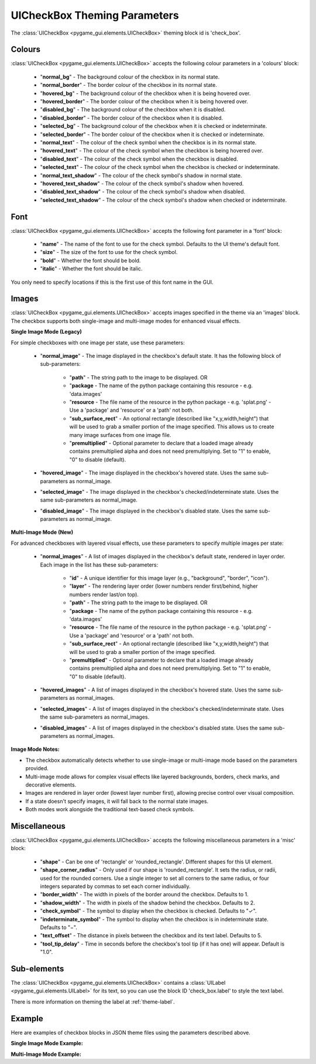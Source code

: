 .. _theme-check-box:

UICheckBox Theming Parameters
=============================

The :class:`UICheckBox <pygame_gui.elements.UICheckBox>` theming block id is 'check_box'.

Colours
-------

:class:`UICheckBox <pygame_gui.elements.UICheckBox>` accepts the following colour parameters in a 'colours' block:

 - "**normal_bg**" - The background colour of the checkbox in its normal state.
 - "**normal_border**" - The border colour of the checkbox in its normal state.
 - "**hovered_bg**" - The background colour of the checkbox when it is being hovered over.
 - "**hovered_border**" - The border colour of the checkbox when it is being hovered over.
 - "**disabled_bg**" - The background colour of the checkbox when it is disabled.
 - "**disabled_border**" - The border colour of the checkbox when it is disabled.
 - "**selected_bg**" - The background colour of the checkbox when it is checked or indeterminate.
 - "**selected_border**" - The border colour of the checkbox when it is checked or indeterminate.
 - "**normal_text**" - The colour of the check symbol when the checkbox is in its normal state.
 - "**hovered_text**" - The colour of the check symbol when the checkbox is being hovered over.
 - "**disabled_text**" - The colour of the check symbol when the checkbox is disabled.
 - "**selected_text**" - The colour of the check symbol when the checkbox is checked or indeterminate.
 - "**normal_text_shadow**" - The colour of the check symbol's shadow in normal state.
 - "**hovered_text_shadow**" - The colour of the check symbol's shadow when hovered.
 - "**disabled_text_shadow**" - The colour of the check symbol's shadow when disabled.
 - "**selected_text_shadow**" - The colour of the check symbol's shadow when checked or indeterminate.

Font
----

:class:`UICheckBox <pygame_gui.elements.UICheckBox>` accepts the following font parameter in a 'font' block:

 - "**name**" - The name of the font to use for the check symbol. Defaults to the UI theme's default font.
 - "**size**" - The size of the font to use for the check symbol.
 - "**bold**" - Whether the font should be bold.
 - "**italic**" - Whether the font should be italic.

You only need to specify locations if this is the first use of this font name in the GUI.

Images
-------

:class:`UICheckBox <pygame_gui.elements.UICheckBox>` accepts images specified in the theme via an 'images' block. The checkbox supports both single-image and multi-image modes for enhanced visual effects.

**Single Image Mode (Legacy)**

For simple checkboxes with one image per state, use these parameters:

 - "**normal_image**" - The image displayed in the checkbox's default state. It has the following block of sub-parameters:

    - "**path**" - The string path to the image to be displayed. OR
    - "**package** - The name of the python package containing this resource - e.g. 'data.images'
    - "**resource** - The file name of the resource in the python package - e.g. 'splat.png' - Use a 'package' and 'resource' or a 'path' not both.
    - "**sub_surface_rect**" - An optional rectangle (described like "x,y,width,height") that will be used to grab a smaller portion of the image specified. This allows us to create many image surfaces from one image file.
    - "**premultiplied**" - Optional parameter to declare that a loaded image already contains premultiplied alpha and does not need premultiplying. Set to "1" to enable, "0" to disable (default).

 - "**hovered_image**" - The image displayed in the checkbox's hovered state. Uses the same sub-parameters as normal_image.

 - "**selected_image**" - The image displayed in the checkbox's checked/indeterminate state. Uses the same sub-parameters as normal_image.

 - "**disabled_image**" - The image displayed in the checkbox's disabled state. Uses the same sub-parameters as normal_image.

**Multi-Image Mode (New)**

For advanced checkboxes with layered visual effects, use these parameters to specify multiple images per state:

 - "**normal_images**" - A list of images displayed in the checkbox's default state, rendered in layer order. Each image in the list has these sub-parameters:

    - "**id**" - A unique identifier for this image layer (e.g., "background", "border", "icon").
    - "**layer**" - The rendering layer order (lower numbers render first/behind, higher numbers render last/on top).
    - "**path**" - The string path to the image to be displayed. OR
    - "**package** - The name of the python package containing this resource - e.g. 'data.images'
    - "**resource** - The file name of the resource in the python package - e.g. 'splat.png' - Use a 'package' and 'resource' or a 'path' not both.
    - "**sub_surface_rect**" - An optional rectangle (described like "x,y,width,height") that will be used to grab a smaller portion of the image specified.
    - "**premultiplied**" - Optional parameter to declare that a loaded image already contains premultiplied alpha and does not need premultiplying. Set to "1" to enable, "0" to disable (default).

 - "**hovered_images**" - A list of images displayed in the checkbox's hovered state. Uses the same sub-parameters as normal_images.

 - "**selected_images**" - A list of images displayed in the checkbox's checked/indeterminate state. Uses the same sub-parameters as normal_images.

 - "**disabled_images**" - A list of images displayed in the checkbox's disabled state. Uses the same sub-parameters as normal_images.

**Image Mode Notes:**

- The checkbox automatically detects whether to use single-image or multi-image mode based on the parameters provided.
- Multi-image mode allows for complex visual effects like layered backgrounds, borders, check marks, and decorative elements.
- Images are rendered in layer order (lowest layer number first), allowing precise control over visual composition.
- If a state doesn't specify images, it will fall back to the normal state images.
- Both modes work alongside the traditional text-based check symbols.

Miscellaneous
-------------

:class:`UICheckBox <pygame_gui.elements.UICheckBox>` accepts the following miscellaneous parameters in a 'misc' block:

 - "**shape**" - Can be one of 'rectangle' or 'rounded_rectangle'. Different shapes for this UI element.
 - "**shape_corner_radius**" - Only used if our shape is 'rounded_rectangle'. It sets the radius, or radii, used for the rounded corners. Use a single integer to set all corners to the same radius, or four integers separated by commas to set each corner individually.
 - "**border_width**" - The width in pixels of the border around the checkbox. Defaults to 1.
 - "**shadow_width**" - The width in pixels of the shadow behind the checkbox. Defaults to 2.
 - "**check_symbol**" - The symbol to display when the checkbox is checked. Defaults to "✓".
 - "**indeterminate_symbol**" - The symbol to display when the checkbox is in indeterminate state. Defaults to "−".
 - "**text_offset**" - The distance in pixels between the checkbox and its text label. Defaults to 5.
 - "**tool_tip_delay**" - Time in seconds before the checkbox's tool tip (if it has one) will appear. Default is "1.0".

Sub-elements
------------

The :class:`UICheckBox <pygame_gui.elements.UICheckBox>` contains a :class:`UILabel <pygame_gui.elements.UILabel>` for its text, so you can use the block ID 'check_box.label' to style the text label.

There is more information on theming the label at :ref:`theme-label`.

Example
-------

Here are examples of checkbox blocks in JSON theme files using the parameters described above.

**Single Image Mode Example:**

.. code-block:: json
   :caption: check_box_single_image.json
   :linenos:

    {
        "check_box":
        {
            "colours":
            {
                "normal_bg": "#25292e",
                "normal_border": "#AAAAAA",
                "hovered_bg": "#35393e", 
                "hovered_border": "#B0B0B0",
                "disabled_bg": "#25292e",
                "disabled_border": "#808080",
                "selected_bg": "#193784",
                "selected_border": "#8080B0",
                "normal_text": "#c5cbd8",
                "hovered_text": "#FFFFFF",
                "disabled_text": "#6d736f",
                "selected_text": "#FFFFFF",
                "normal_text_shadow": "#10101070",
                "hovered_text_shadow": "#10101070", 
                "disabled_text_shadow": "#10101070",
                "selected_text_shadow": "#10101070"
            },
            "font":
            {
                "name": "fira_code",
                "size": "14",
                "bold": "0",
                "italic": "0"
            },
            "images":
            {
                "normal_image": {
                    "package": "data.images",
                    "resource": "checkbox_states.png",
                    "sub_surface_rect": "0,0,16,16"
                },
                "hovered_image": {
                    "package": "data.images",
                    "resource": "checkbox_states.png",
                    "sub_surface_rect": "16,0,16,16"
                },
                "selected_image": {
                    "package": "data.images",
                    "resource": "checkbox_states.png",
                    "sub_surface_rect": "32,0,16,16"
                },
                "disabled_image": {
                    "package": "data.images",
                    "resource": "checkbox_states.png",
                    "sub_surface_rect": "48,0,16,16"
                }
            },
            "misc":
            {
                "shape": "rounded_rectangle",
                "shape_corner_radius": "3",
                "border_width": "2",
                "shadow_width": "2",
                "check_symbol": "✓",
                "indeterminate_symbol": "−",
                "text_offset": "8",
                "tool_tip_delay": "1.5"
            }
        }
    }

**Multi-Image Mode Example:**

.. code-block:: json
   :caption: check_box_multi_image.json
   :linenos:

    {
        "check_box":
        {
            "colours":
            {
                "normal_text": "#c5cbd8",
                "hovered_text": "#FFFFFF",
                "disabled_text": "#6d736f",
                "selected_text": "#FFFFFF"
            },
            "font":
            {
                "name": "fira_code",
                "size": "14"
            },
            "images":
            {
                "normal_images": [
                    {
                        "id": "checkbox_base",
                        "path": "images/checkbox_base.png",
                        "layer": 0
                    },
                    {
                        "id": "checkbox_border",
                        "path": "images/checkbox_border.png",
                        "layer": 1
                    }
                ],
                "hovered_images": [
                    {
                        "id": "checkbox_base",
                        "path": "images/checkbox_base.png",
                        "layer": 0
                    },
                    {
                        "id": "checkbox_border",
                        "path": "images/checkbox_border.png",
                        "layer": 1
                    },
                    {
                        "id": "hover_glow",
                        "path": "images/checkbox_glow.png",
                        "layer": 2
                    }
                ],
                "selected_images": [
                    {
                        "id": "checkbox_base_selected",
                        "path": "images/checkbox_base_selected.png",
                        "layer": 0
                    },
                    {
                        "id": "checkbox_border",
                        "path": "images/checkbox_border.png",
                        "layer": 1
                    },
                    {
                        "id": "check_mark",
                        "path": "images/checkbox_check.png",
                        "layer": 2
                    }
                ],
                "disabled_images": [
                    {
                        "id": "checkbox_base_disabled",
                        "path": "images/checkbox_base_disabled.png",
                        "layer": 0
                    }
                ]
            },
            "misc":
            {
                "shape": "rounded_rectangle",
                "shape_corner_radius": "3",
                "border_width": "2",
                "shadow_width": "2",
                "check_symbol": "✓",
                "indeterminate_symbol": "−",
                "text_offset": "8",
                "tool_tip_delay": "1.5"
            }
        }
    } 
